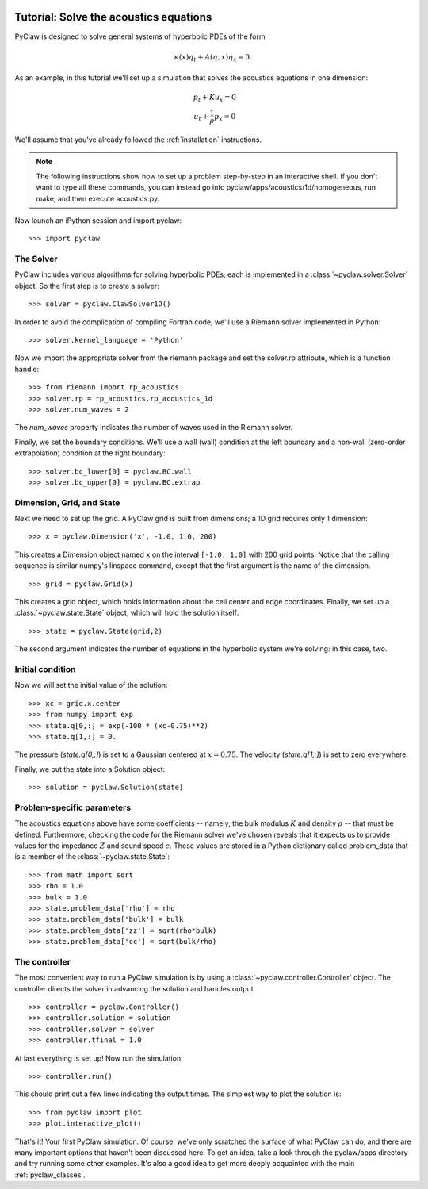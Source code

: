   .. _pyclaw_tutorial:
  
***************************************
Tutorial: Solve the acoustics equations
***************************************

PyClaw is designed to solve general systems of hyperbolic PDEs of the form

.. math::
   \begin{equation}
        \kappa(x) q_t + A(q,x) q_x = 0.
    \end{equation}


As an example, in this tutorial we'll set up a simulation that solves 
the acoustics equations in one dimension:

.. math::
   \begin{eqnarray}
        &p_t + K u_x = 0\\
        &u_t + \frac{1}{\rho} p_x = 0
    \end{eqnarray}



.. The key to solving a particular system of equations with PyClaw or other similar codes is a Riemann solver.  Riemann solvers for many systems are available as part of the clawpack/riemann package. 

We'll assume that you've already followed the :ref:`installation` instructions.

.. note::
   The following instructions show how to set up a problem step-by-step in an
   interactive shell.  If you don't want to type all these commands, you can
   instead go into pyclaw/apps/acoustics/1d/homogeneous, run make, and then
   execute acoustics.py.

Now launch an iPython session and import pyclaw::

    >>> import pyclaw

The Solver
===========
PyClaw includes various algorithms for solving hyperbolic PDEs; each is implemented
in a :class:`~pyclaw.solver.Solver` object.  So the first step is to create a solver::

    >>> solver = pyclaw.ClawSolver1D()

In order to avoid the complication of compiling Fortran code, we'll use a
Riemann solver implemented in Python::

    >>> solver.kernel_language = 'Python'

Now we import the appropriate solver from the riemann package and set the 
solver.rp attribute, which is a function handle::

    >>> from riemann import rp_acoustics
    >>> solver.rp = rp_acoustics.rp_acoustics_1d
    >>> solver.num_waves = 2

The `num_waves` property indicates the number of waves used in the Riemann solver.

Finally, we set the boundary conditions.  We'll use a wall (wall)
condition at the left boundary and a non-wall (zero-order extrapolation)
condition at the right boundary::

    >>> solver.bc_lower[0] = pyclaw.BC.wall
    >>> solver.bc_upper[0] = pyclaw.BC.extrap

Dimension, Grid, and State
===========================
Next we need to set up the grid.  A PyClaw grid is built from dimensions;
a 1D grid requires only 1 dimension::

    >>> x = pyclaw.Dimension('x', -1.0, 1.0, 200)
    
This creates a Dimension object named ``x``  on the interval ``[-1.0, 1.0]`` with 200
grid points.  Notice that the calling sequence is similar numpy's linspace
command, except that the first argument is the name of the dimension.

::

    >>> grid = pyclaw.Grid(x)

This creates a grid object, which holds information about the cell center
and edge coordinates.  Finally, we set up a :class:`~pyclaw.state.State`
object, which will hold the solution itself::

    >>> state = pyclaw.State(grid,2)

The second argument indicates the number of equations in the hyperbolic
system we're solving: in this case, two.

Initial condition
======================
Now we will set the initial value of the solution::

    >>> xc = grid.x.center
    >>> from numpy import exp
    >>> state.q[0,:] = exp(-100 * (xc-0.75)**2)
    >>> state.q[1,:] = 0.

The pressure (`state.q[0,:]`) is set to a Gaussian centered at :math:`x=0.75`.
The velocity (`state.q[1,:]`) is set to zero everywhere.

Finally, we put the state into a Solution object::

    >>> solution = pyclaw.Solution(state)


Problem-specific parameters
============================
The acoustics equations above have some coefficients -- namely, the
bulk modulus :math:`K` and density :math:`\rho` -- that must be defined.
Furthermore, checking the code for the Riemann solver we've chosen
reveals that it expects us to provide values for the impedance :math:`Z`
and sound speed :math:`c`.  These values are stored in a Python dictionary
called problem_data that is a member of the :class:`~pyclaw.state.State`::

    >>> from math import sqrt
    >>> rho = 1.0
    >>> bulk = 1.0
    >>> state.problem_data['rho'] = rho
    >>> state.problem_data['bulk'] = bulk
    >>> state.problem_data['zz'] = sqrt(rho*bulk)
    >>> state.problem_data['cc'] = sqrt(bulk/rho)

The controller
===================
The most convenient way to run a PyClaw simulation is by using a
:class:`~pyclaw.controller.Controller` object.  The controller
directs the solver in advancing the solution and handles output.

::

    >>> controller = pyclaw.Controller()
    >>> controller.solution = solution
    >>> controller.solver = solver
    >>> controller.tfinal = 1.0

At last everything is set up!  Now run the simulation::

    >>> controller.run()

This should print out a few lines indicating the output times.
The simplest way to plot the solution is::

    >>> from pyclaw import plot
    >>> plot.interactive_plot()

That's it!  Your first PyClaw simulation.  Of course, we've only
scratched the surface of what PyClaw can do, and there are many
important options that haven't been discussed here.  To get an
idea, take a look through the pyclaw/apps directory and try running
some other examples.  It's also a good idea to get more deeply
acquainted with the main :ref:`pyclaw_classes`.
